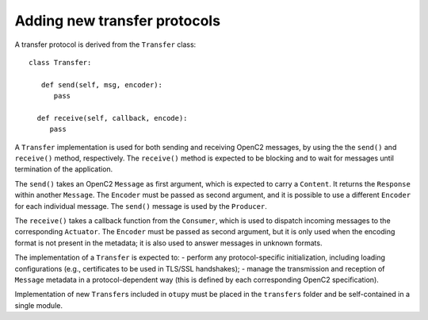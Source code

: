 Adding new transfer protocols
-----------------------------

A transfer protocol is derived from the ``Transfer`` class:

::

   class Transfer:

      def send(self, msg, encoder):
         pass

     def receive(self, callback, encode):
        pass

A ``Transfer`` implementation is used for both sending and receiving
OpenC2 messages, by using the the ``send()`` and ``receive()`` method,
respectively. The ``receive()`` method is expected to be blocking and to
wait for messages until termination of the application.

The ``send()`` takes an OpenC2 ``Message`` as first argument, which is
expected to carry a ``Content``. It returns the ``Response`` within
another ``Message``. The ``Encoder`` must be passed as second argument,
and it is possible to use a different ``Encoder`` for each individual
message. The ``send()`` message is used by the ``Producer``.

The ``receive()`` takes a callback function from the ``Consumer``, which
is used to dispatch incoming messages to the corresponding ``Actuator``.
The ``Encoder`` must be passed as second argument, but it is only used
when the encoding format is not present in the metadata; it is also used
to answer messages in unknown formats.

The implementation of a ``Transfer`` is expected to: - perform any
protocol-specific initialization, including loading configurations
(e.g., certificates to be used in TLS/SSL handshakes); - manage the
transmission and reception of ``Message`` metadata in a
protocol-dependent way (this is defined by each corresponding OpenC2
specification).

Implementation of new ``Transfer``\ s included in ``otupy`` must be
placed in the ``transfers`` folder and be self-contained in a single
module.

